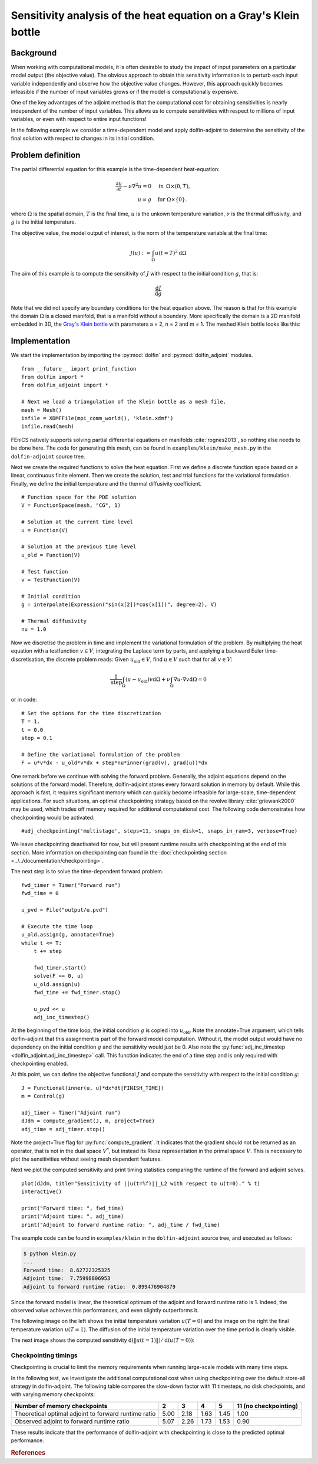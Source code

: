 ..  #!/usr/bin/env python
  # -*- coding: utf-8 -*-
  
.. _klein:

.. py:currentmodule:: dolfin_adjoint

Sensitivity analysis of the heat equation on a Gray's Klein bottle
==================================================================

.. sectionauthor:: Simon W. Funke <simon@simula.no>


Background
**********

When working with computational models, it is often desirable to study the
impact of input parameters on a particular model output (the objective value).
The obvious approach to obtain this sensitivity information is to perturb each
input variable independently and observe how the objective value changes.
However, this approach quickly becomes infeasible if the number of input
variables grows or if the model is computationally expensive.

One of the key advantages of the adjoint method is that the computational cost
for obtaining sensitivities is nearly independent of the number of input
variables. This allows us to compute sensitivities with respect to millions
of input variables, or even with respect to entire input functions!

In the following example we consider a time-dependent model and apply
dolfin-adjoint to determine the sensitivity of the final solution with respect
to changes in its initial condition.

Problem definition
******************

The partial differential equation for this example is the time-dependent heat-equation:

.. math::
           \frac{\partial u}{\partial t} - \nu \nabla^{2} u= 0
            \quad & \textrm{in\phantom{r} } \Omega \times (0, T), \\
           u = g  \quad & \textrm{for } \Omega \times \{0\}.


where :math:`\Omega` is the spatial domain, :math:`T` is the final time, :math:`u`
is the unkown temperature variation, :math:`\nu` is the thermal diffusivity, and
:math:`g` is the initial temperature.

The objective value, the model output of interest, is the norm of the
temperature variable at the final time:

.. math::
           J(u) := \int_\Omega u(t=T)^2 \textrm{d} \Omega

The aim of this example is to compute the sensitivity of :math:`J` with
respect to the initial condition :math:`g`, that is:

.. math::
           \frac{\textrm{d}J}{\textrm{d} g}


Note that we did not specify any boundary conditions for the heat equation
above.  The reason is that for this example the domain :math:`\Omega` is a
closed manifold, that is a manifold without a boundary. More specifically the
domain is a 2D manifold embedded in 3D, the `Gray's Klein bottle
<http://paulbourke.net/geometry/klein/>`_ with parameters a = 2, n = 2 and m =
1. The meshed Klein bottle looks like this:

.. image:: klein-bottle.png
    :scale: 50
    :align: center


Implementation
**************

We start the implementation by importing the :py:mod:`dolfin` and
:py:mod:`dolfin_adjoint` modules.

::

  from __future__ import print_function
  from dolfin import *
  from dolfin_adjoint import *
  
  # Next we load a triangulation of the Klein bottle as a mesh file.
  mesh = Mesh()
  infile = XDMFFile(mpi_comm_world(), 'klein.xdmf')
  infile.read(mesh)
  
FEniCS natively supports solving partial differential equations on manifolds
:cite:`rognes2013`, so nothing else needs to be done here.  The code for
generating this mesh, can be found  in ``examples/klein/make_mesh.py`` in the
``dolfin-adjoint`` source tree.

Next we create the required functions to solve the heat equation.  First we
define a discrete function space based on a linear, continuous finite element.
Then we create the solution, test and trial functions for the variational
formulation.  Finally, we define the initial temperature and the thermal
diffusivity coefficient.

::

  # Function space for the PDE solution
  V = FunctionSpace(mesh, "CG", 1)
  
  # Solution at the current time level
  u = Function(V)
  
  # Solution at the previous time level
  u_old = Function(V)
  
  # Test function
  v = TestFunction(V)
  
  # Initial condition
  g = interpolate(Expression("sin(x[2])*cos(x[1])", degree=2), V)
  
  # Thermal diffusivity
  nu = 1.0
  
Now we discretise the problem in time and implement the variational
formulation of the problem.  By multiplying the heat equation with a
testfunction :math:`v \in V`, integrating the Laplace term by parts, and
applying a backward Euler time-discretisation, the discrete problem reads:
Given :math:`u_{\textrm{old}} \in V`, find :math:`u \in V` such that for all
:math:`v \in V`:

.. math::
           \frac{1}{\textrm{step}} \int_\Omega \left( u - u_{\textrm{old}} \right) v \textrm{d} \Omega + \nu \int_\Omega \nabla u \cdot \nabla v \textrm{d}\Omega = 0


or in code:

::

  # Set the options for the time discretization
  T = 1.
  t = 0.0
  step = 0.1
  
  # Define the variational formulation of the problem
  F = u*v*dx - u_old*v*dx + step*nu*inner(grad(v), grad(u))*dx
  
One remark before we continue with solving the forward problem.  Generally,
the adjoint equations depend on the solutions of the forward model.
Therefore, dolfin-adjoint stores every forward solution in memory by default.
While this approach is fast, it requires significant memory which can
quickly become infeasible for large-scale, time-dependent applications. For
such situations, an optimal checkpointing strategy based on the revolve
library :cite:`griewank2000` may be used, which trades off memory required
for additional computational cost. The following code demonstrates how
checkpointing would be activated:

::

  #adj_checkpointing('multistage', steps=11, snaps_on_disk=1, snaps_in_ram=3, verbose=True)
  
We leave checkpointing deactivated for now, but will present runtime results
with checkpointing at the end of this section.  More information on
checkpointing can found in the :doc:`checkpointing section
<../../documentation/checkpointing>`.

The next step is to solve the time-dependent forward problem.

::

  fwd_timer = Timer("Forward run")
  fwd_time = 0
  
  u_pvd = File("output/u.pvd")
  
  # Execute the time loop
  u_old.assign(g, annotate=True)
  while t <= T:
      t += step
  
      fwd_timer.start()
      solve(F == 0, u)
      u_old.assign(u)
      fwd_time += fwd_timer.stop()
  
      u_pvd << u
      adj_inc_timestep()
  
At the beginning of the time loop, the initial condition :math:`g` is copied
into :math:`u_{\textrm{old}}`. Note the annotate=True argument, which tells
dolfin-adjoint that this assignment is part of the forward model computation.
Without it, the model output would have no dependency on the initial condition
:math:`g` and the sensitivity would just be 0.  Also note the
:py:func:`adj_inc_timestep <dolfin_adjoint.adj_inc_timestep>` call.  This
function indicates the end of a time step and is only required with
checkpointing enabled.

At this point, we can define the objective functional :math:`J` and compute
the sensitivity with respect to the initial condition :math:`g`:

::

  J = Functional(inner(u, u)*dx*dt[FINISH_TIME])
  m = Control(g)
  
  adj_timer = Timer("Adjoint run")
  dJdm = compute_gradient(J, m, project=True)
  adj_time = adj_timer.stop()
  
Note the project=True flag for :py:func:`compute_gradient`. It indicates that
the gradient should not be returned as an operator, that is not in the dual
space :math:`V^*`, but instead its Riesz representation in the primal space
:math:`V`. This is necessary to plot the sensitivities without seeing mesh
dependent features.

Next we plot the computed sensitivity and print timing statistics comparing
the runtime of the forward and adjoint solves.

::

  plot(dJdm, title="Sensitivity of ||u(t=%f)||_L2 with respect to u(t=0)." % t)
  interactive()
  
  print("Forward time: ", fwd_time)
  print("Adjoint time: ", adj_time)
  print("Adjoint to forward runtime ratio: ", adj_time / fwd_time)
  
The example code can be found in ``examples/klein`` in the ``dolfin-adjoint``
source tree, and executed as follows:

.. code-block:: bash

  $ python klein.py
  ...
  Forward time:  8.62722325325
  Adjoint time:  7.75998806953
  Adjoint to forward runtime ratio:  0.899476904879

Since the forward model is linear, the theoretical optimum of the adjoint and forward runtime ratio is 1.
Indeed, the observed value achieves this performances, and even slightly outperforms it.

The following image on the left shows the initial temperature variation
:math:`u(T=0)` and the image on the right the final temperature variation
:math:`u(T=1)`.  The diffusion of the initial temperature variation over the
time period is clearly visible.

.. image:: u_combined.png
    :scale: 30
    :align: center

The next image shows the computed sensitivity :math:`\textrm{d} (\|u(t=1)\|) /
\textrm{d}(u(T=0))`:

.. image:: klein-sensitivity.png
    :scale: 30
    :align: center


Checkpointing timings
---------------------

Checkpointing is crucial to limit the memory requirements when running
large-scale models with many time steps.

In the following test, we investigate the additional computational cost when
using checkpointing over the default store-all strategy in dolfin-adjoint.
The following table compares the slow-down factor with 11 timesteps, no disk
checkpoints, and with varying memory checkpoints:

=====================================================    ====   ====  ====   ==== =====================
Number of memory checkpoints                              2      3     4      5   11 (no checkpointing)
=====================================================    ====   ====  ====   ==== =====================
Theoretical optimal adjoint to forward runtime ratio     5.00   2.18  1.63   1.45 1.00
Observed adjoint to forward runtime ratio                5.07   2.26  1.73   1.53 0.90
=====================================================    ====   ====  ====   ==== =====================

These results indicate that the performance of dolfin-adjoint with
checkpointing is close to the predicted optimal performance.

.. rubric:: References

.. bibliography:: /documentation/klein/klein.bib
   :cited:
   :labelprefix: 0E-
